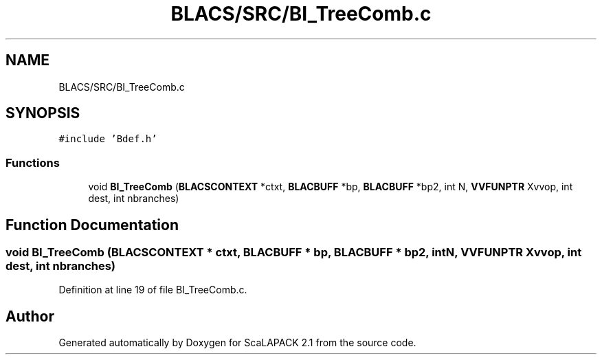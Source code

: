 .TH "BLACS/SRC/BI_TreeComb.c" 3 "Sat Nov 16 2019" "Version 2.1" "ScaLAPACK 2.1" \" -*- nroff -*-
.ad l
.nh
.SH NAME
BLACS/SRC/BI_TreeComb.c
.SH SYNOPSIS
.br
.PP
\fC#include 'Bdef\&.h'\fP
.br

.SS "Functions"

.in +1c
.ti -1c
.RI "void \fBBI_TreeComb\fP (\fBBLACSCONTEXT\fP *ctxt, \fBBLACBUFF\fP *bp, \fBBLACBUFF\fP *bp2, int N, \fBVVFUNPTR\fP Xvvop, int dest, int nbranches)"
.br
.in -1c
.SH "Function Documentation"
.PP 
.SS "void BI_TreeComb (\fBBLACSCONTEXT\fP * ctxt, \fBBLACBUFF\fP * bp, \fBBLACBUFF\fP * bp2, int N, \fBVVFUNPTR\fP Xvvop, int dest, int nbranches)"

.PP
Definition at line 19 of file BI_TreeComb\&.c\&.
.SH "Author"
.PP 
Generated automatically by Doxygen for ScaLAPACK 2\&.1 from the source code\&.
